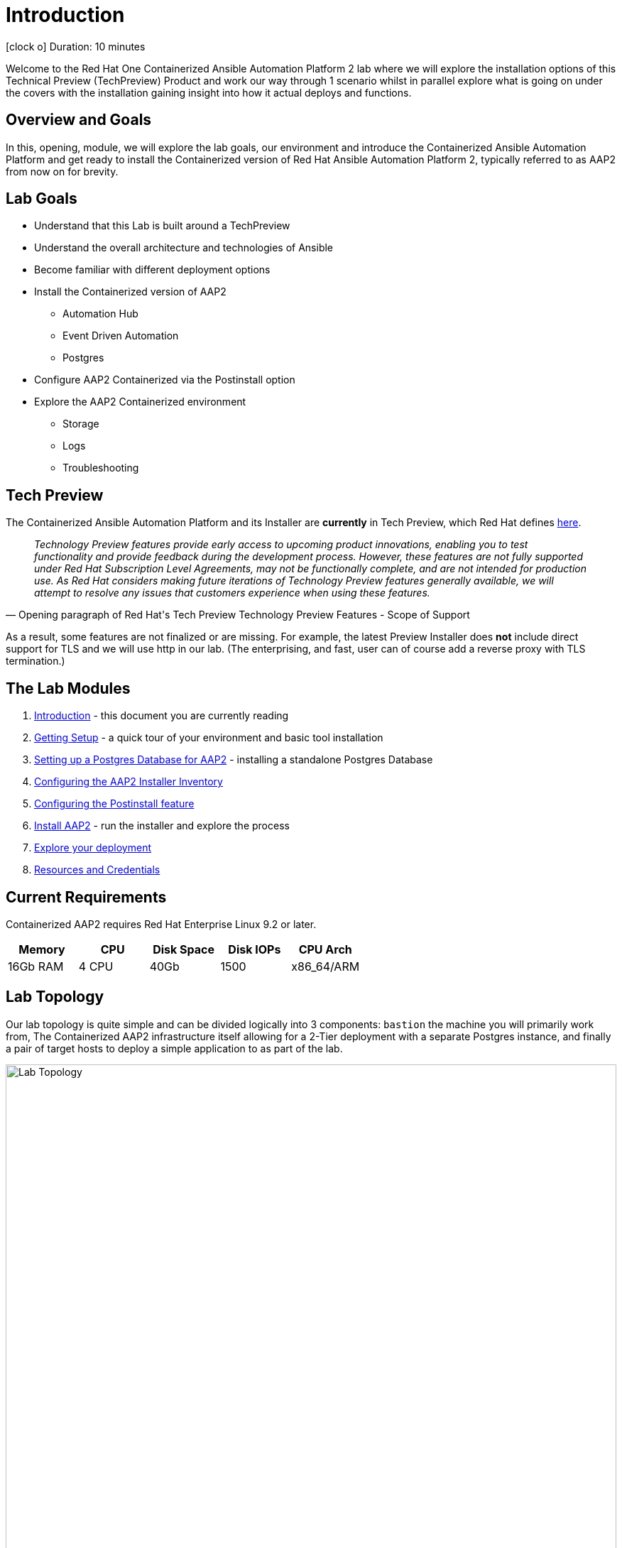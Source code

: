 = Introduction

icon:clock-o[Duration: 10 Minutes] Duration: 10 minutes

Welcome to the Red Hat One Containerized Ansible Automation Platform 2 lab where we will explore the installation options of this Technical Preview (TechPreview) Product and work our way through 1 scenario whilst in parallel explore what is going on under the covers with the installation gaining insight into how it actual deploys and functions.

// TODO: Add intro 

== Overview and Goals

In this, opening, module, we will explore the lab goals, our environment and introduce the Containerized Ansible Automation Platform and get ready to install the Containerized version of Red Hat Ansible Automation Platform 2, typically referred to as AAP2 from now on for brevity.

== Lab Goals

* Understand that this Lab is built around a TechPreview
* Understand the overall architecture and technologies of Ansible  
* Become familiar with different deployment options
* Install the Containerized version of AAP2
** Automation Hub
** Event Driven Automation
** Postgres
* Configure AAP2 Containerized via the Postinstall option
* Explore the AAP2 Containerized environment
** Storage 
** Logs
** Troubleshooting

== Tech Preview

The Containerized Ansible Automation Platform and its Installer are *currently* in Tech Preview, which Red Hat defines link:https://access.redhat.com/support/offerings/techpreview[here].

[quote, Opening paragraph of Red Hat's Tech Preview Technology Preview Features - Scope of Support]
____
_Technology Preview features provide early access to upcoming product innovations, enabling you to test functionality and provide feedback during the development process. However, these features are not fully supported under Red Hat Subscription Level Agreements, may not be functionally complete, and are not intended for production use. As Red Hat considers making future iterations of Technology Preview features generally available, we will attempt to resolve any issues that customers experience when using these features._
____

As a result, some features are not finalized or are missing. For example, the latest Preview Installer does *not* include direct support for TLS and we will use http in our lab. (The enterprising, and fast, user can of course add a reverse proxy with TLS termination.)

[#modules]
== The Lab Modules

. link:01-Introduction.html[Introduction] - this document you are currently reading
. link:02-Getting-Setup.html[Getting Setup] - a quick tour of your environment and basic tool installation
. link:03-AAP2-Backend-Setup.html[Setting up a Postgres Database for AAP2] - installing a standalone Postgres Database
. link:04-AAP2-Installer-Inventory.html[Configuring the AAP2 Installer Inventory]
. link:05-Post-Install-Feature.html[Configuring the Postinstall feature]
. link:06-Install-Your-Deployment.html[Install AAP2] - run the installer and explore the process
. link:07-Explore-Your-Deployment.html[Explore your deployment]
. link:Resources-and-Credentials.html[Resources and Credentials]

== Current Requirements

Containerized AAP2 requires Red Hat Enterprise Linux 9.2 or later.
// [cols="15%,15%,15%,55%"]
|===
|Memory |CPU |Disk Space| Disk IOPs| CPU Arch

|16Gb RAM
|4 CPU
|40Gb
|1500
| x86_64/ARM

|===

[#topology]
== Lab Topology

Our lab topology is quite simple and can be divided logically into 3 components: `bastion` the machine you will primarily work from, The Containerized AAP2 infrastructure itself allowing for a 2-Tier deployment with a separate Postgres instance, and finally a pair of target hosts to deploy a simple application to as part of the lab. 

// TODO: Update diagram

image::topology.png[Lab Topology,align="center",width="100%"]

[cols="15%,15%,15%,55%"]
|===
|Server |Operating System|External Interface|Role

|bastion
|RHEL 9.3
|Yes
|DevOps Server - you will primarily work from here

|aap2
|RHEL 9.3
|Yes
|Primary AAP2 Platform for Controller, Hub, EDA

|aap2-backend
|RHEL 9.3
|No
|Postgres database - you will install this 

|app-frontend
|RHEL 9.3
|Yes
|Simple frontend for test application

|app-frontend
|RHEL 9.3
|No
|Simple backend for test application

|===

The terminals to your right are logged in via `ssh` to the bastion as the `devops` user. You can directly `ssh` to any of the hosts in your environment. You will run the installer from `bastion` but your Contaierized AAP2 will deploy to `aap2` and your Postgres database to `aap2-database`

NOTE: All instances are running RHEL 9.3 and are sized appropriately for the lab.

////
== Containerized AAP2 Services and Ports

////

[#resources]
== Resources and Credentials 

At any point in the labs, you can find the Resources and Credentials are all gathered in this document, at the bottom of the navigation menu top left link:Resources-and-Credentials.html[Resource, Credentials, and Consoles].